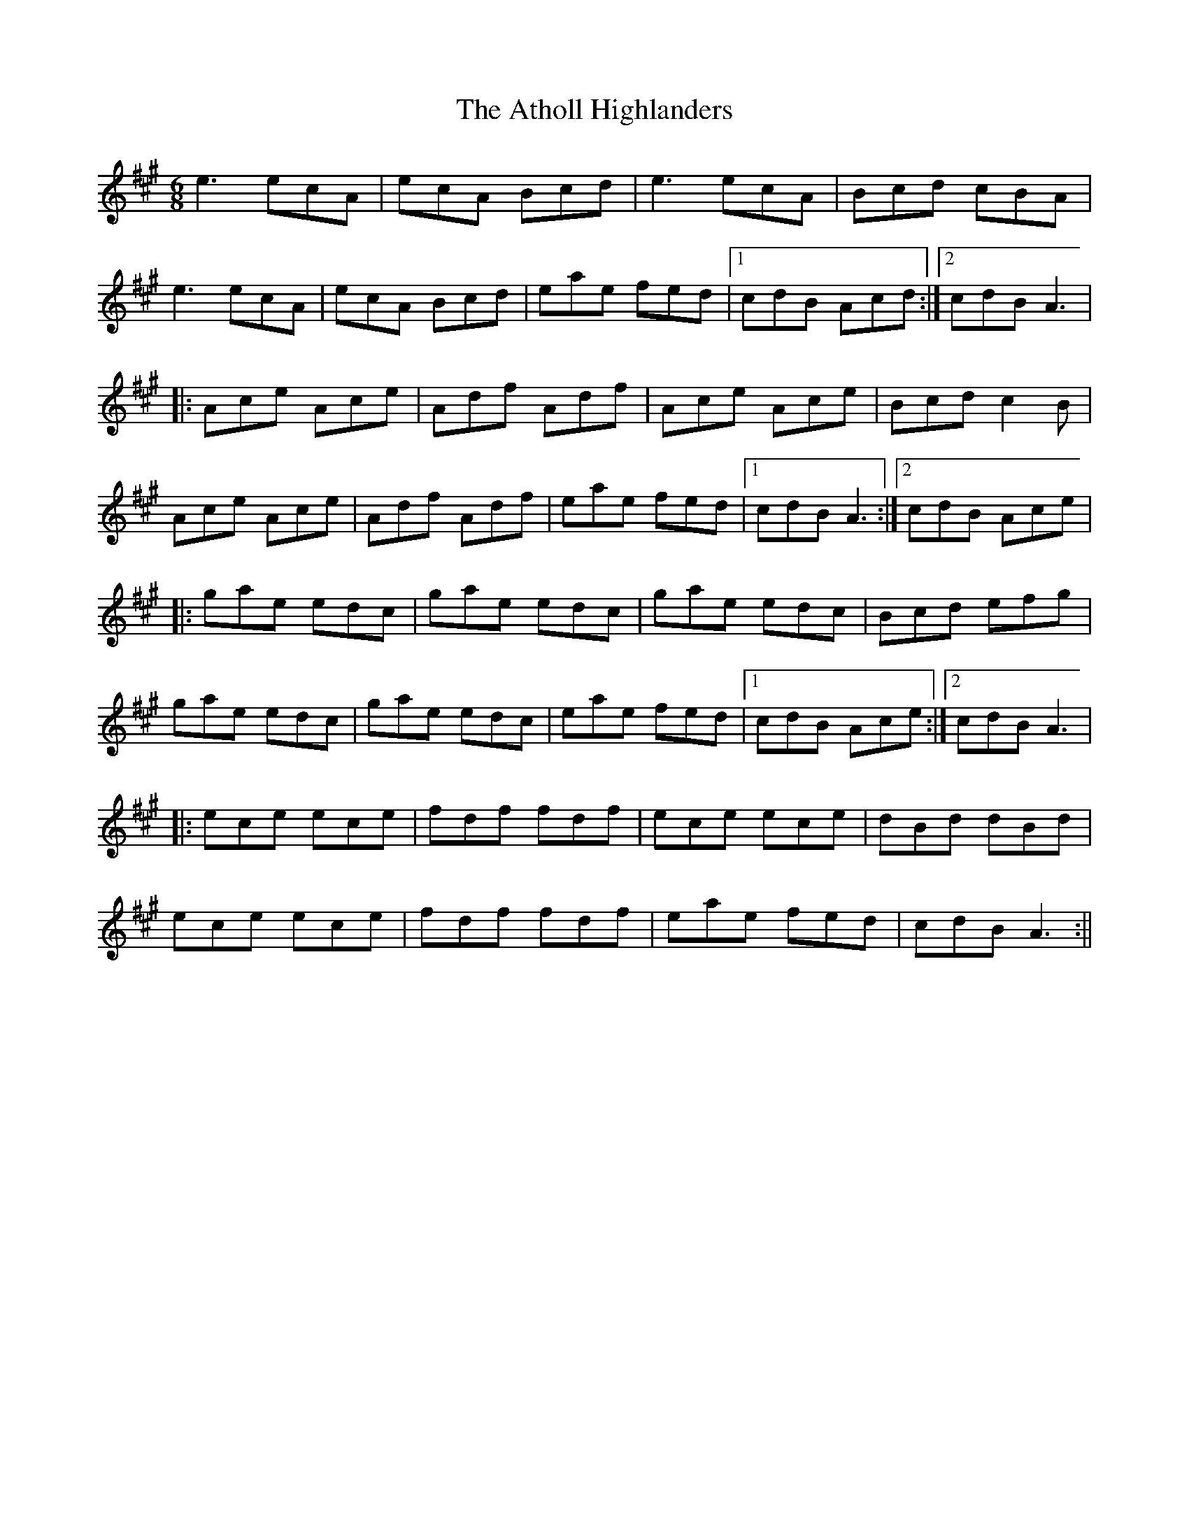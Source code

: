 X: 5
T: Atholl Highlanders, The
Z: Mr G. Cunningham
S: https://thesession.org/tunes/107#setting25957
R: jig
M: 6/8
L: 1/8
K: Amaj
e3 ecA|ecA Bcd|e3 ecA|Bcd cBA|
e3 ecA|ecA Bcd|eae fed|1cdB Acd:|2cdB A3|
|:Ace Ace|Adf Adf|Ace Ace|Bcd c2B|
Ace Ace|Adf Adf|eae fed|1cdB A3:|2cdB Ace|
|:gae edc|gae edc|gae edc|Bcd efg|
gae edc|gae edc|eae fed|1cdB Ace:|2cdB A3|
|:ece ece|fdf fdf|ece ece|dBd dBd|
ece ece|fdf fdf|eae fed|cdB A3:||
